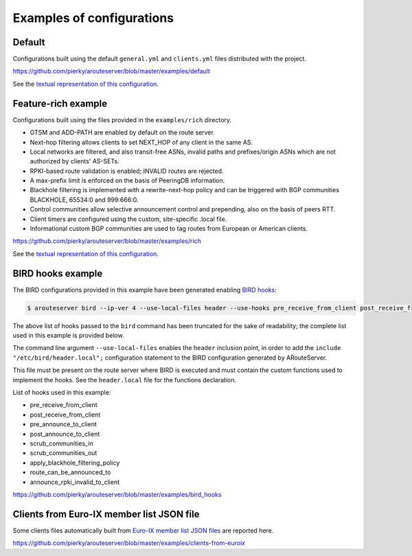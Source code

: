 .. DO NOT EDIT: this file is automatically created by /utils/build_doc

Examples of configurations
==========================

Default
-------

Configurations built using the default ``general.yml`` and ``clients.yml`` files distributed with the project.

https://github.com/pierky/arouteserver/blob/master/examples/default

See the `textual representation of this configuration <_static/examples_default.html>`_.

Feature-rich example
--------------------

Configurations built using the files provided in the ``examples/rich`` directory.

- GTSM and ADD-PATH are enabled by default on the route server.
- Next-hop filtering allows clients to set NEXT_HOP of any client in the same AS.
- Local networks are filtered, and also transit-free ASNs, invalid paths and prefixes/origin ASNs which are not authorized by clients' AS-SETs.
- RPKI-based route validation is enabled; INVALID routes are rejected.
- A max-prefix limit is enforced on the basis of PeeringDB information.
- Blackhole filtering is implemented with a rewrite-next-hop policy and can be triggered with BGP communities BLACKHOLE, 65534:0 and 999:666:0.
- Control communities allow selective announcement control and prepending, also on the basis of peers RTT.
- Client timers are configured using the custom, site-specific .local file.
- Informational custom BGP communities are used to tag routes from European or American clients.

https://github.com/pierky/arouteserver/blob/master/examples/rich

See the `textual representation of this configuration <_static/examples_rich.html>`_.

BIRD hooks example
------------------

The BIRD configurations provided in this example have been generated enabling `BIRD hooks <https://arouteserver.readthedocs.io/en/latest/CONFIG.html#site-specific-custom-config>`_:

.. code-block:: console

   $ arouteserver bird --ip-ver 4 --use-local-files header --use-hooks pre_receive_from_client post_receive_from_client [...]

The above list of hooks passed to the ``bird`` command has been truncated for the sake of readability; the complete list used in this example is provided below.

The command line argument ``--use-local-files`` enables the ``header`` inclusion point, in order to add the ``include "/etc/bird/header.local";`` configuration statement to the BIRD configuration generated by ARouteServer.

.. code-block:: none
   :emphasize-lines: 11

   define rs_as = 999;
   
   log "/var/log/bird.log" all;
   log syslog all;
   debug protocols all;
   
   protocol device {};
   
   table master sorted;
   
   include "/etc/bird/header.local";
   ...

This file must be present on the route server where BIRD is executed and must contain the custom functions used to implement the hooks. See the ``header.local`` file for the functions declaration.

List of hooks used in this example:

- pre_receive_from_client
- post_receive_from_client
- pre_announce_to_client
- post_announce_to_client
- scrub_communities_in
- scrub_communities_out
- apply_blackhole_filtering_policy
- route_can_be_announced_to
- announce_rpki_invalid_to_client

https://github.com/pierky/arouteserver/blob/master/examples/bird_hooks

Clients from Euro-IX member list JSON file
------------------------------------------

Some clients files automatically built from `Euro-IX member list JSON files <https://github.com/euro-ix/json-schemas>`_ are reported here.

https://github.com/pierky/arouteserver/blob/master/examples/clients-from-euroix
